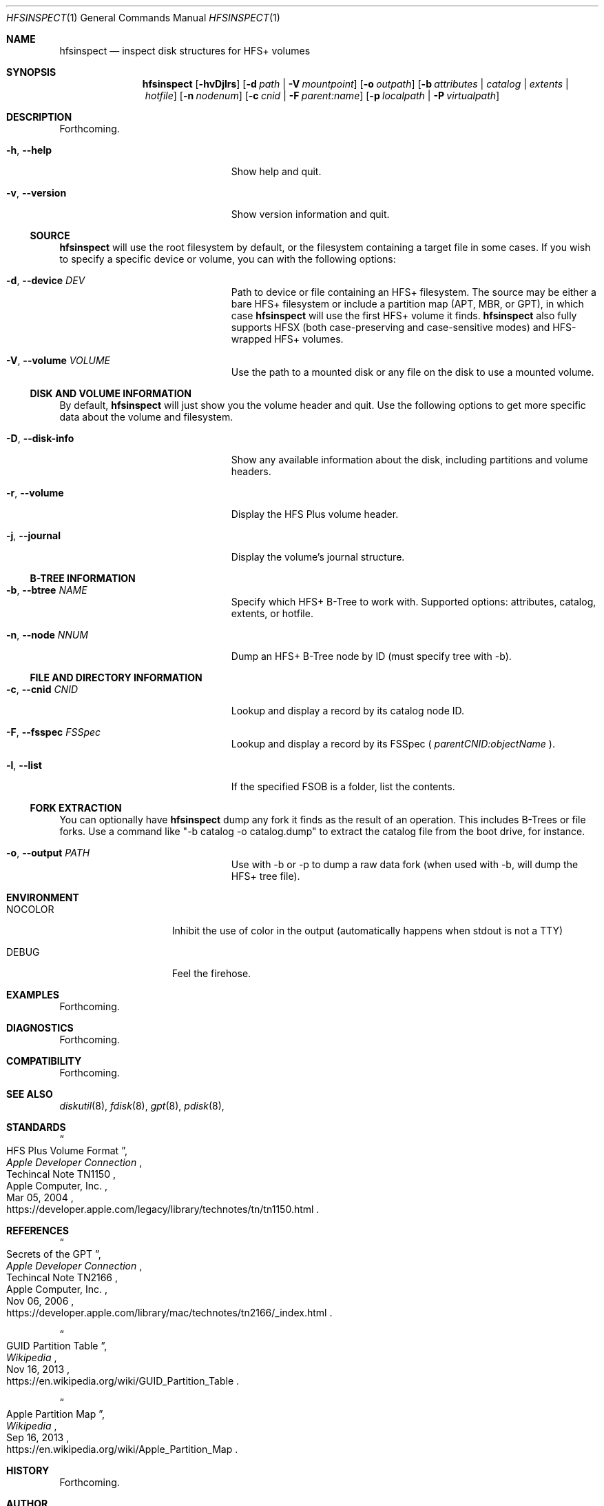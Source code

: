 .Dd 2014-12-01
.Dt HFSINSPECT 1
.Os
.Sh NAME
.Nm hfsinspect
.Nd inspect disk structures for HFS+ volumes
.de Nn
Forthcoming.
..
.Sh SYNOPSIS
.Nm
.Op Fl hvDjlrs
.Op Fl d Ar path | Fl V Ar mountpoint
.Op Fl o Ar outpath
.Op Fl b Ar attributes | Ar catalog | Ar extents | Ar hotfile
.Op Fl n Ar nodenum
.Op Fl c Ar cnid | Fl F Ar parent:name
.Op Fl p Ar localpath | Fl P Ar virtualpath
.Sh DESCRIPTION
.Nn
.Bl -tag -offset indent -width "123456789012345"
.It Fl h , Cm --help
Show help and quit.
.It Fl v , Cm --version
Show version information and quit.
.El
.Ss SOURCE
.Nm
will use the root filesystem by default, or the filesystem containing a target file in some cases. If you wish to
specify a specific device or volume, you can with the following options:
.Bl -tag -offset indent -width "123456789012345"
.It Fl d , Cm --device Ar DEV
Path to device or file containing an HFS+ filesystem.  The source may be either a bare HFS+ filesystem or include a partition map (APT, MBR, or GPT), in which case
.Nm
will use the first HFS+ volume it finds.
.Nm
also fully supports HFSX (both case-preserving and case-sensitive modes) and HFS-wrapped HFS+ volumes.
.It Fl V , Cm --volume Ar VOLUME
Use the path to a mounted disk or any file on the disk to use a mounted volume.
.El
.Ss DISK AND VOLUME INFORMATION
By default, 
.Nm
will just show you the volume header and quit.  Use the following options to get more specific data about the volume and filesystem.
.Bl -tag -offset indent -width "123456789012345"
.It Fl D , Cm --disk-info
Show any available information about the disk, including partitions and volume headers.
.It Fl r , Cm --volume
Display the HFS Plus volume header.
.It Fl j , Cm --journal
Display the volume's journal structure.
.El
.Ss B-TREE INFORMATION
.Bl -tag -offset indent -width "123456789012345"
.It Fl b , Cm --btree Ar NAME
Specify which HFS+ B-Tree to work with. Supported options: attributes, catalog, extents, or hotfile.
.It Fl n , Cm --node Ar NNUM
Dump an HFS+ B-Tree node by ID (must specify tree with -b).
.El
.Ss FILE AND DIRECTORY INFORMATION
.Bl -tag -offset indent -width "123456789012345"
.It Fl c , Cm --cnid Ar CNID
Lookup and display a record by its catalog node ID.
.It Fl F , Cm --fsspec Ar FSSpec
Lookup and display a record by its FSSpec (
.Ar parentCNID:objectName
).
.It Fl l , Cm --list
If the specified FSOB is a folder, list the contents.
.El
.Ss FORK EXTRACTION
You can optionally have 
.Nm
dump any fork it finds as the result of an operation. This includes B-Trees or file forks.
Use a command like "-b catalog -o catalog.dump" to extract the catalog file from the boot drive, for instance.
.Bl -tag -offset indent -width "123456789012345"
.It Fl o , Cm --output Ar PATH
Use with -b or -p to dump a raw data fork (when used with -b, will dump the HFS+ tree file).
.El
.Sh ENVIRONMENT
.Bl -tag -width "NOCOLOR" -offset indent
.It Ev NOCOLOR
Inhibit the use of color in the output (automatically happens when stdout is not a TTY)
.It Ev DEBUG
Feel the firehose.
.El
.\" .Sh FILES
.\" .Bl -tag -width "/usr/local/share/man/man1/hfsinspect.1" -compact
.\" .It Pa /usr/local/bin/hfsinspect
.\" the program
.\" .It Pa /usr/local/share/man/man1/hfsinspect.1
.\" the manpage (this document)
.\" .El
.Sh EXAMPLES
.Nn
.Sh DIAGNOSTICS
.Nn
.\" .Bl -diag
.\" .It Diagnostic Tag
.\" Diagnostic informtion here.
.\" .It Diagnostic Tag
.\" Diagnostic informtion here.
.\" .El
.Sh COMPATIBILITY
.Nn
.Sh SEE ALSO 
.Xr diskutil 8 ,
.Xr fdisk 8 ,
.Xr gpt 8 , 
.Xr pdisk 8 ,
.Sh STANDARDS
.Rs
.%T "HFS Plus Volume Format"
.%R "Techincal Note TN1150"
.%J "Apple Developer Connection"
.%Q "Apple Computer, Inc."
.%D "Mar 05, 2004"
.%O https://developer.apple.com/legacy/library/technotes/tn/tn1150.html
.Re

.Sh REFERENCES
.Rs
.%T "Secrets of the GPT"
.%R "Techincal Note TN2166"
.%J "Apple Developer Connection"
.%Q "Apple Computer, Inc."
.%D "Nov 06, 2006"
.%O https://developer.apple.com/library/mac/technotes/tn2166/_index.html
.Re

.Rs
.%T "GUID Partition Table"
.%J Wikipedia
.%O https://en.wikipedia.org/wiki/GUID_Partition_Table
.%D "Nov 16, 2013"
.Re

.Rs
.%T "Apple Partition Map"
.%J Wikipedia
.%O https://en.wikipedia.org/wiki/Apple_Partition_Map
.%D "Sep 16, 2013"
.Re

.Sh HISTORY
.Nn
.Sh AUTHOR
.An "Adam Knight" Aq ahknight@pobox.com
.Sh BUGS
Almost certainly, but at least it's read-only.
